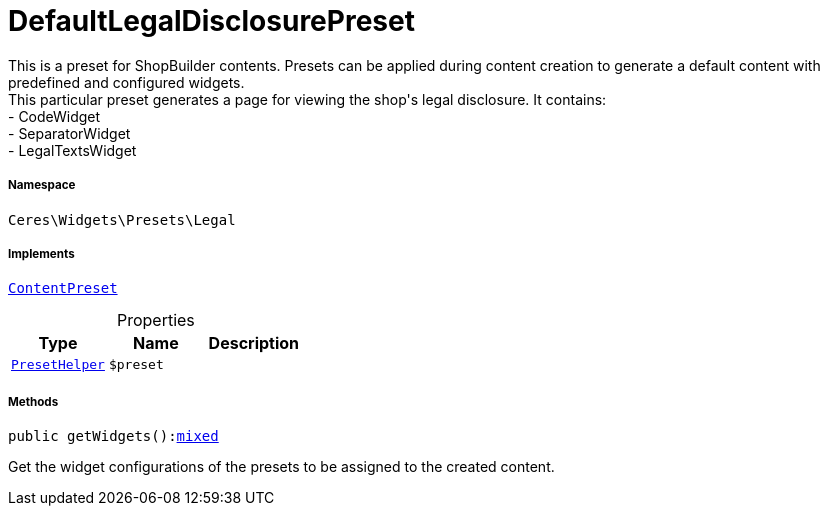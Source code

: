 :table-caption!:
:example-caption!:
:source-highlighter: prettify
:sectids!:
[[ceres__defaultlegaldisclosurepreset]]
= DefaultLegalDisclosurePreset

This is a preset for ShopBuilder contents. Presets can be applied during content creation to generate a default content with predefined and configured widgets. +
This particular preset generates a page for viewing the shop&#039;s legal disclosure. It contains: +
- CodeWidget +
- SeparatorWidget +
- LegalTextsWidget



===== Namespace

`Ceres\Widgets\Presets\Legal`


===== Implements
xref:stable7@interface::Shopbuilder.adoc#shopbuilder_contracts_contentpreset[`ContentPreset`]



.Properties
|===
|Type |Name |Description

|xref:Ceres/Widgets/Helper/PresetHelper.adoc#[`PresetHelper`]
a|`$preset`
|
|===


===== Methods

[source%nowrap, php, subs=+macros]
[#getwidgets]
----

public getWidgets():link:http://php.net/mixed[mixed^]

----





Get the widget configurations of the presets to be assigned to the created content.

